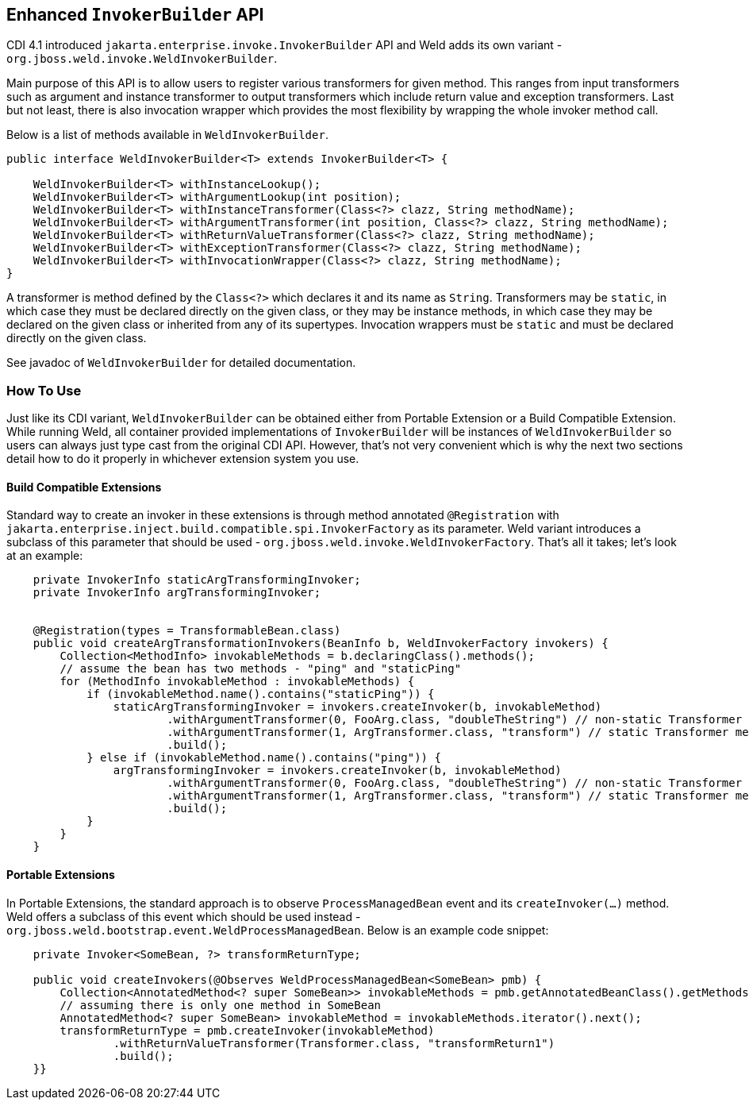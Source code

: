 ifdef::generate-index-link[]
link:index.html[Weld {weldVersion} - CDI Reference Implementation]
endif::[]

[[weldinvoker]]
== Enhanced `InvokerBuilder` API

CDI 4.1 introduced `jakarta.enterprise.invoke.InvokerBuilder` API and Weld adds its own variant - `org.jboss.weld.invoke.WeldInvokerBuilder`.

Main purpose of this API is to allow users to register various transformers for given method. This ranges from input transformers such as argument and instance transformer to output transformers which include return value and exception transformers. Last but not least, there is also invocation wrapper which provides the most flexibility by wrapping the whole invoker method call.

Below is a list of methods available in `WeldInvokerBuilder`.

[source.JAVA, java]
-------------------------------------------------------------------------------------------------------------------------------------------------
public interface WeldInvokerBuilder<T> extends InvokerBuilder<T> {

    WeldInvokerBuilder<T> withInstanceLookup();
    WeldInvokerBuilder<T> withArgumentLookup(int position);
    WeldInvokerBuilder<T> withInstanceTransformer(Class<?> clazz, String methodName);
    WeldInvokerBuilder<T> withArgumentTransformer(int position, Class<?> clazz, String methodName);
    WeldInvokerBuilder<T> withReturnValueTransformer(Class<?> clazz, String methodName);
    WeldInvokerBuilder<T> withExceptionTransformer(Class<?> clazz, String methodName);
    WeldInvokerBuilder<T> withInvocationWrapper(Class<?> clazz, String methodName);
}
-------------------------------------------------------------------------------------------------------------------------------------------------

A transformer is method defined by the `Class<?>` which declares it and its name as `String`.
Transformers may be `static`, in which case they must be declared directly on the given class, or they may be instance methods, in which case they may be declared on the given class or inherited from any of its supertypes.
Invocation wrappers must be `static` and must be declared directly on the given class.

See javadoc of `WeldInvokerBuilder` for detailed documentation.

=== How To Use

Just like its CDI variant, `WeldInvokerBuilder` can be obtained either from Portable Extension or a Build Compatible Extension.
While running Weld, all container provided implementations of `InvokerBuilder` will be instances of `WeldInvokerBuilder` so users can always just type cast from the original CDI API. However, that's not very convenient which is why the next two sections detail how to do it properly in whichever extension system you use.

==== Build Compatible Extensions

Standard way to create an invoker in these extensions is through method annotated `@Registration` with `jakarta.enterprise.inject.build.compatible.spi.InvokerFactory` as its parameter. Weld variant introduces a subclass of this parameter that should be used - `org.jboss.weld.invoke.WeldInvokerFactory`.
That's all it takes; let's look at an example:

[source.JAVA, java]
-------------------------------------------------------------------------------------------------------------------------------------------------
    private InvokerInfo staticArgTransformingInvoker;
    private InvokerInfo argTransformingInvoker;


    @Registration(types = TransformableBean.class)
    public void createArgTransformationInvokers(BeanInfo b, WeldInvokerFactory invokers) {
        Collection<MethodInfo> invokableMethods = b.declaringClass().methods();
        // assume the bean has two methods - "ping" and "staticPing"
        for (MethodInfo invokableMethod : invokableMethods) {
            if (invokableMethod.name().contains("staticPing")) {
                staticArgTransformingInvoker = invokers.createInvoker(b, invokableMethod)
                        .withArgumentTransformer(0, FooArg.class, "doubleTheString") // non-static Transformer method
                        .withArgumentTransformer(1, ArgTransformer.class, "transform") // static Transformer method
                        .build();
            } else if (invokableMethod.name().contains("ping")) {
                argTransformingInvoker = invokers.createInvoker(b, invokableMethod)
                        .withArgumentTransformer(0, FooArg.class, "doubleTheString") // non-static Transformer method
                        .withArgumentTransformer(1, ArgTransformer.class, "transform") // static Transformer method
                        .build();
            }
        }
    }
-------------------------------------------------------------------------------------------------------------------------------------------------

==== Portable Extensions

In Portable Extensions, the standard approach is to observe `ProcessManagedBean` event and its `createInvoker(...)` method.
Weld offers a subclass of this event which should be used instead - `org.jboss.weld.bootstrap.event.WeldProcessManagedBean`.
Below is an example code snippet:

[source.JAVA, java]
-------------------------------------------------------------------------------------------------------------------------------------------------
    private Invoker<SomeBean, ?> transformReturnType;

    public void createInvokers(@Observes WeldProcessManagedBean<SomeBean> pmb) {
        Collection<AnnotatedMethod<? super SomeBean>> invokableMethods = pmb.getAnnotatedBeanClass().getMethods();
        // assuming there is only one method in SomeBean
        AnnotatedMethod<? super SomeBean> invokableMethod = invokableMethods.iterator().next();
        transformReturnType = pmb.createInvoker(invokableMethod)
                .withReturnValueTransformer(Transformer.class, "transformReturn1")
                .build();
    }}
-------------------------------------------------------------------------------------------------------------------------------------------------